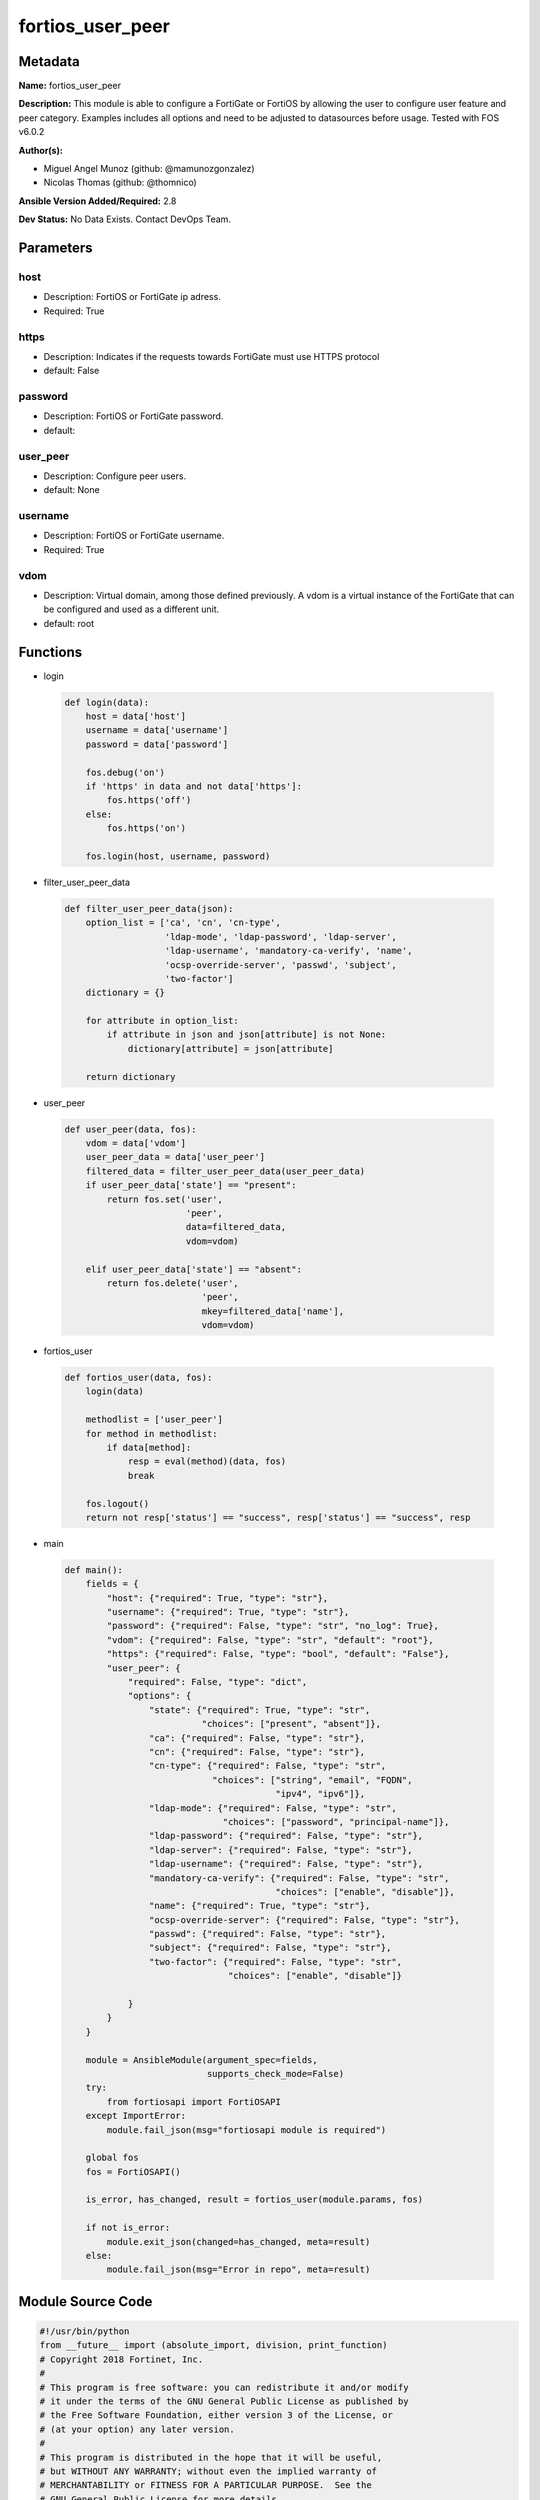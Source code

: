 =================
fortios_user_peer
=================


Metadata
--------




**Name:** fortios_user_peer

**Description:** This module is able to configure a FortiGate or FortiOS by allowing the user to configure user feature and peer category. Examples includes all options and need to be adjusted to datasources before usage. Tested with FOS v6.0.2


**Author(s):** 

- Miguel Angel Munoz (github: @mamunozgonzalez)

- Nicolas Thomas (github: @thomnico)



**Ansible Version Added/Required:** 2.8

**Dev Status:** No Data Exists. Contact DevOps Team.

Parameters
----------

host
++++

- Description: FortiOS or FortiGate ip adress.

  

- Required: True

https
+++++

- Description: Indicates if the requests towards FortiGate must use HTTPS protocol

  

- default: False

password
++++++++

- Description: FortiOS or FortiGate password.

  

- default: 

user_peer
+++++++++

- Description: Configure peer users.

  

- default: None

username
++++++++

- Description: FortiOS or FortiGate username.

  

- Required: True

vdom
++++

- Description: Virtual domain, among those defined previously. A vdom is a virtual instance of the FortiGate that can be configured and used as a different unit.

  

- default: root




Functions
---------




- login

 .. code-block:: python

    def login(data):
        host = data['host']
        username = data['username']
        password = data['password']
    
        fos.debug('on')
        if 'https' in data and not data['https']:
            fos.https('off')
        else:
            fos.https('on')
    
        fos.login(host, username, password)
    
    

- filter_user_peer_data

 .. code-block:: python

    def filter_user_peer_data(json):
        option_list = ['ca', 'cn', 'cn-type',
                       'ldap-mode', 'ldap-password', 'ldap-server',
                       'ldap-username', 'mandatory-ca-verify', 'name',
                       'ocsp-override-server', 'passwd', 'subject',
                       'two-factor']
        dictionary = {}
    
        for attribute in option_list:
            if attribute in json and json[attribute] is not None:
                dictionary[attribute] = json[attribute]
    
        return dictionary
    
    

- user_peer

 .. code-block:: python

    def user_peer(data, fos):
        vdom = data['vdom']
        user_peer_data = data['user_peer']
        filtered_data = filter_user_peer_data(user_peer_data)
        if user_peer_data['state'] == "present":
            return fos.set('user',
                           'peer',
                           data=filtered_data,
                           vdom=vdom)
    
        elif user_peer_data['state'] == "absent":
            return fos.delete('user',
                              'peer',
                              mkey=filtered_data['name'],
                              vdom=vdom)
    
    

- fortios_user

 .. code-block:: python

    def fortios_user(data, fos):
        login(data)
    
        methodlist = ['user_peer']
        for method in methodlist:
            if data[method]:
                resp = eval(method)(data, fos)
                break
    
        fos.logout()
        return not resp['status'] == "success", resp['status'] == "success", resp
    
    

- main

 .. code-block:: python

    def main():
        fields = {
            "host": {"required": True, "type": "str"},
            "username": {"required": True, "type": "str"},
            "password": {"required": False, "type": "str", "no_log": True},
            "vdom": {"required": False, "type": "str", "default": "root"},
            "https": {"required": False, "type": "bool", "default": "False"},
            "user_peer": {
                "required": False, "type": "dict",
                "options": {
                    "state": {"required": True, "type": "str",
                              "choices": ["present", "absent"]},
                    "ca": {"required": False, "type": "str"},
                    "cn": {"required": False, "type": "str"},
                    "cn-type": {"required": False, "type": "str",
                                "choices": ["string", "email", "FQDN",
                                            "ipv4", "ipv6"]},
                    "ldap-mode": {"required": False, "type": "str",
                                  "choices": ["password", "principal-name"]},
                    "ldap-password": {"required": False, "type": "str"},
                    "ldap-server": {"required": False, "type": "str"},
                    "ldap-username": {"required": False, "type": "str"},
                    "mandatory-ca-verify": {"required": False, "type": "str",
                                            "choices": ["enable", "disable"]},
                    "name": {"required": True, "type": "str"},
                    "ocsp-override-server": {"required": False, "type": "str"},
                    "passwd": {"required": False, "type": "str"},
                    "subject": {"required": False, "type": "str"},
                    "two-factor": {"required": False, "type": "str",
                                   "choices": ["enable", "disable"]}
    
                }
            }
        }
    
        module = AnsibleModule(argument_spec=fields,
                               supports_check_mode=False)
        try:
            from fortiosapi import FortiOSAPI
        except ImportError:
            module.fail_json(msg="fortiosapi module is required")
    
        global fos
        fos = FortiOSAPI()
    
        is_error, has_changed, result = fortios_user(module.params, fos)
    
        if not is_error:
            module.exit_json(changed=has_changed, meta=result)
        else:
            module.fail_json(msg="Error in repo", meta=result)
    
    



Module Source Code
------------------

.. code-block:: python

    #!/usr/bin/python
    from __future__ import (absolute_import, division, print_function)
    # Copyright 2018 Fortinet, Inc.
    #
    # This program is free software: you can redistribute it and/or modify
    # it under the terms of the GNU General Public License as published by
    # the Free Software Foundation, either version 3 of the License, or
    # (at your option) any later version.
    #
    # This program is distributed in the hope that it will be useful,
    # but WITHOUT ANY WARRANTY; without even the implied warranty of
    # MERCHANTABILITY or FITNESS FOR A PARTICULAR PURPOSE.  See the
    # GNU General Public License for more details.
    #
    # You should have received a copy of the GNU General Public License
    # along with this program.  If not, see <https://www.gnu.org/licenses/>.
    #
    # the lib use python logging can get it if the following is set in your
    # Ansible config.
    
    __metaclass__ = type
    
    ANSIBLE_METADATA = {'status': ['preview'],
                        'supported_by': 'community',
                        'metadata_version': '1.1'}
    
    DOCUMENTATION = '''
    ---
    module: fortios_user_peer
    short_description: Configure peer users.
    description:
        - This module is able to configure a FortiGate or FortiOS by
          allowing the user to configure user feature and peer category.
          Examples includes all options and need to be adjusted to datasources before usage.
          Tested with FOS v6.0.2
    version_added: "2.8"
    author:
        - Miguel Angel Munoz (@mamunozgonzalez)
        - Nicolas Thomas (@thomnico)
    notes:
        - Requires fortiosapi library developed by Fortinet
        - Run as a local_action in your playbook
    requirements:
        - fortiosapi>=0.9.8
    options:
        host:
           description:
                - FortiOS or FortiGate ip adress.
           required: true
        username:
            description:
                - FortiOS or FortiGate username.
            required: true
        password:
            description:
                - FortiOS or FortiGate password.
            default: ""
        vdom:
            description:
                - Virtual domain, among those defined previously. A vdom is a
                  virtual instance of the FortiGate that can be configured and
                  used as a different unit.
            default: root
        https:
            description:
                - Indicates if the requests towards FortiGate must use HTTPS
                  protocol
            type: bool
            default: false
        user_peer:
            description:
                - Configure peer users.
            default: null
            suboptions:
                state:
                    description:
                        - Indicates whether to create or remove the object
                    choices:
                        - present
                        - absent
                ca:
                    description:
                        - Name of the CA certificate as returned by the execute vpn certificate ca list command. Source vpn.certificate.ca.name.
                cn:
                    description:
                        - Peer certificate common name.
                cn-type:
                    description:
                        - Peer certificate common name type.
                    choices:
                        - string
                        - email
                        - FQDN
                        - ipv4
                        - ipv6
                ldap-mode:
                    description:
                        - Mode for LDAP peer authentication.
                    choices:
                        - password
                        - principal-name
                ldap-password:
                    description:
                        - Password for LDAP server bind.
                ldap-server:
                    description:
                        - Name of an LDAP server defined under the user ldap command. Performs client access rights check. Source user.ldap.name.
                ldap-username:
                    description:
                        - Username for LDAP server bind.
                mandatory-ca-verify:
                    description:
                        - Determine what happens to the peer if the CA certificate is not installed. Disable to automatically consider the peer certificate as
                           valid.
                    choices:
                        - enable
                        - disable
                name:
                    description:
                        - Peer name.
                    required: true
                ocsp-override-server:
                    description:
                        - Online Certificate Status Protocol (OCSP) server for certificate retrieval. Source vpn.certificate.ocsp-server.name.
                passwd:
                    description:
                        - Peer's password used for two-factor authentication.
                subject:
                    description:
                        - Peer certificate name constraints.
                two-factor:
                    description:
                        - Enable/disable two-factor authentication, applying certificate and password-based authentication.
                    choices:
                        - enable
                        - disable
    '''
    
    EXAMPLES = '''
    - hosts: localhost
      vars:
       host: "192.168.122.40"
       username: "admin"
       password: ""
       vdom: "root"
      tasks:
      - name: Configure peer users.
        fortios_user_peer:
          host:  "{{ host }}"
          username: "{{ username }}"
          password: "{{ password }}"
          vdom:  "{{ vdom }}"
          user_peer:
            state: "present"
            ca: "<your_own_value> (source vpn.certificate.ca.name)"
            cn: "<your_own_value>"
            cn-type: "string"
            ldap-mode: "password"
            ldap-password: "<your_own_value>"
            ldap-server: "<your_own_value> (source user.ldap.name)"
            ldap-username: "<your_own_value>"
            mandatory-ca-verify: "enable"
            name: "default_name_11"
            ocsp-override-server: "<your_own_value> (source vpn.certificate.ocsp-server.name)"
            passwd: "<your_own_value>"
            subject: "<your_own_value>"
            two-factor: "enable"
    '''
    
    RETURN = '''
    build:
      description: Build number of the fortigate image
      returned: always
      type: string
      sample: '1547'
    http_method:
      description: Last method used to provision the content into FortiGate
      returned: always
      type: string
      sample: 'PUT'
    http_status:
      description: Last result given by FortiGate on last operation applied
      returned: always
      type: string
      sample: "200"
    mkey:
      description: Master key (id) used in the last call to FortiGate
      returned: success
      type: string
      sample: "key1"
    name:
      description: Name of the table used to fulfill the request
      returned: always
      type: string
      sample: "urlfilter"
    path:
      description: Path of the table used to fulfill the request
      returned: always
      type: string
      sample: "webfilter"
    revision:
      description: Internal revision number
      returned: always
      type: string
      sample: "17.0.2.10658"
    serial:
      description: Serial number of the unit
      returned: always
      type: string
      sample: "FGVMEVYYQT3AB5352"
    status:
      description: Indication of the operation's result
      returned: always
      type: string
      sample: "success"
    vdom:
      description: Virtual domain used
      returned: always
      type: string
      sample: "root"
    version:
      description: Version of the FortiGate
      returned: always
      type: string
      sample: "v5.6.3"
    
    '''
    
    from ansible.module_utils.basic import AnsibleModule
    
    fos = None
    
    
    def login(data):
        host = data['host']
        username = data['username']
        password = data['password']
    
        fos.debug('on')
        if 'https' in data and not data['https']:
            fos.https('off')
        else:
            fos.https('on')
    
        fos.login(host, username, password)
    
    
    def filter_user_peer_data(json):
        option_list = ['ca', 'cn', 'cn-type',
                       'ldap-mode', 'ldap-password', 'ldap-server',
                       'ldap-username', 'mandatory-ca-verify', 'name',
                       'ocsp-override-server', 'passwd', 'subject',
                       'two-factor']
        dictionary = {}
    
        for attribute in option_list:
            if attribute in json and json[attribute] is not None:
                dictionary[attribute] = json[attribute]
    
        return dictionary
    
    
    def user_peer(data, fos):
        vdom = data['vdom']
        user_peer_data = data['user_peer']
        filtered_data = filter_user_peer_data(user_peer_data)
        if user_peer_data['state'] == "present":
            return fos.set('user',
                           'peer',
                           data=filtered_data,
                           vdom=vdom)
    
        elif user_peer_data['state'] == "absent":
            return fos.delete('user',
                              'peer',
                              mkey=filtered_data['name'],
                              vdom=vdom)
    
    
    def fortios_user(data, fos):
        login(data)
    
        methodlist = ['user_peer']
        for method in methodlist:
            if data[method]:
                resp = eval(method)(data, fos)
                break
    
        fos.logout()
        return not resp['status'] == "success", resp['status'] == "success", resp
    
    
    def main():
        fields = {
            "host": {"required": True, "type": "str"},
            "username": {"required": True, "type": "str"},
            "password": {"required": False, "type": "str", "no_log": True},
            "vdom": {"required": False, "type": "str", "default": "root"},
            "https": {"required": False, "type": "bool", "default": "False"},
            "user_peer": {
                "required": False, "type": "dict",
                "options": {
                    "state": {"required": True, "type": "str",
                              "choices": ["present", "absent"]},
                    "ca": {"required": False, "type": "str"},
                    "cn": {"required": False, "type": "str"},
                    "cn-type": {"required": False, "type": "str",
                                "choices": ["string", "email", "FQDN",
                                            "ipv4", "ipv6"]},
                    "ldap-mode": {"required": False, "type": "str",
                                  "choices": ["password", "principal-name"]},
                    "ldap-password": {"required": False, "type": "str"},
                    "ldap-server": {"required": False, "type": "str"},
                    "ldap-username": {"required": False, "type": "str"},
                    "mandatory-ca-verify": {"required": False, "type": "str",
                                            "choices": ["enable", "disable"]},
                    "name": {"required": True, "type": "str"},
                    "ocsp-override-server": {"required": False, "type": "str"},
                    "passwd": {"required": False, "type": "str"},
                    "subject": {"required": False, "type": "str"},
                    "two-factor": {"required": False, "type": "str",
                                   "choices": ["enable", "disable"]}
    
                }
            }
        }
    
        module = AnsibleModule(argument_spec=fields,
                               supports_check_mode=False)
        try:
            from fortiosapi import FortiOSAPI
        except ImportError:
            module.fail_json(msg="fortiosapi module is required")
    
        global fos
        fos = FortiOSAPI()
    
        is_error, has_changed, result = fortios_user(module.params, fos)
    
        if not is_error:
            module.exit_json(changed=has_changed, meta=result)
        else:
            module.fail_json(msg="Error in repo", meta=result)
    
    
    if __name__ == '__main__':
        main()


